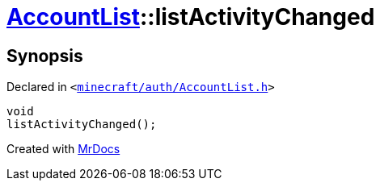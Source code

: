 [#AccountList-listActivityChanged]
= xref:AccountList.adoc[AccountList]::listActivityChanged
:relfileprefix: ../
:mrdocs:


== Synopsis

Declared in `&lt;https://github.com/PrismLauncher/PrismLauncher/blob/develop/launcher/minecraft/auth/AccountList.h#L118[minecraft&sol;auth&sol;AccountList&period;h]&gt;`

[source,cpp,subs="verbatim,replacements,macros,-callouts"]
----
void
listActivityChanged();
----



[.small]#Created with https://www.mrdocs.com[MrDocs]#
